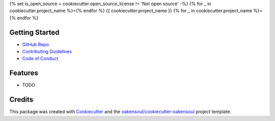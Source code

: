 {% set is_open_source = cookiecutter.open_source_license != 'Not open source' -%}
{% for _ in cookiecutter.project_name %}={% endfor %}
{{ cookiecutter.project_name }}
{% for _ in cookiecutter.project_name %}={% endfor %}

Getting Started
---------------
* `GitHub Repo`_
* `Contributing Guidelines`_
* `Code of Conduct`_

Features
--------

* TODO

Credits
-------

This package was created with Cookiecutter_ and the `oakensoul/cookiecutter-oakensoul`_ project template.

.. _Cookiecutter: https://github.com/audreyr/cookiecutter
.. _`oakensoul/cookiecutter-oakensoul`: https://github.com/oakensoul/cookiecutter-oakensoul
.. _`GitHub Repo`: https://github.com/{{ cookiecutter.github_username }}/{{ cookiecutter.project_slug }}
.. _`Contributing Guidelines`: https://github.com/{{ cookiecutter.github_username }}/{{ cookiecutter.project_slug }}/.github/CONTRIBUTING.md
.. _`Code of Conduct`: https://github.com/{{ cookiecutter.github_username }}/{{ cookiecutter.project_slug }}/.github/CODE_OF_CONDUCT.md
